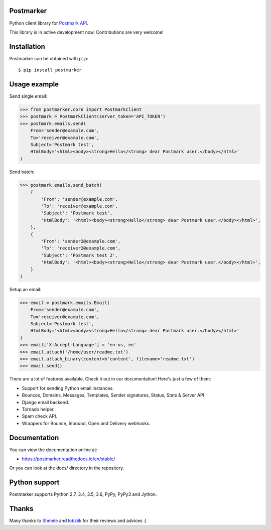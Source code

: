 Postmarker
==========

.. image:: https://travis-ci.org/Stranger6667/postmarker.svg?branch=master
   :target: https://travis-ci.org/Stranger6667/postmarker
   :alt: Build Status

.. image:: https://codecov.io/github/Stranger6667/postmarker/coverage.svg?branch=master
   :target: https://codecov.io/github/Stranger6667/postmarker?branch=master
   :alt: Coverage Status

.. image:: https://readthedocs.org/projects/postmarker/badge/?version=stable
   :target: http://postmarker.readthedocs.io/en/stable/?badge=stable
   :alt: Documentation Status

.. image:: https://img.shields.io/pypi/v/postmarker.svg
    :target: https://pypi.python.org/pypi/postmarker
    :alt: Latest PyPI version

Python client library for `Postmark API <http://developer.postmarkapp.com/developer-api-overview.html>`_.

This library is in active development now. Contributions are very welcome!

Installation
============

Postmarker can be obtained with ``pip``::

    $ pip install postmarker

Usage example
=============

Send single email:

.. code-block:: python

    >>> from postmarker.core import PostmarkClient
    >>> postmark = PostmarkClient(server_token='API_TOKEN')
    >>> postmark.emails.send(
        From='sender@example.com',
        To='receiver@example.com',
        Subject='Postmark test',
        HtmlBody='<html><body><strong>Hello</strong> dear Postmark user.</body></html>'
    )

Send batch:

.. code-block:: python

    >>> postmark.emails.send_batch(
        {
            'From': 'sender@example.com',
            'To': 'receiver@example.com',
            'Subject': 'Postmark test',
            'HtmlBody': '<html><body><strong>Hello</strong> dear Postmark user.</body></html>',
        },
        {
            'From': 'sender2@example.com',
            'To': 'receiver2@example.com',
            'Subject': 'Postmark test 2',
            'HtmlBody': '<html><body><strong>Hello</strong> dear Postmark user.</body></html>',
        }
    )

Setup an email:

.. code-block:: python

    >>> email = postmark.emails.Email(
        From='sender@example.com',
        To='receiver@example.com',
        Subject='Postmark test',
        HtmlBody='<html><body><strong>Hello</strong> dear Postmark user.</body></html>'
    )
    >>> email['X-Accept-Language'] = 'en-us, en'
    >>> email.attach('/home/user/readme.txt')
    >>> email.attach_binary(content=b'content', filename='readme.txt')
    >>> email.send()

There are a lot of features available. Check it out in our documentation! Here's just a few of them:

- Support for sending Python email instances.
- Bounces, Domains, Messages, Templates, Sender signatures, Status, Stats & Server API.
- Django email backend.
- Tornado helper.
- Spam check API.
- Wrappers for Bounce, Inbound, Open and Delivery webhooks.

Documentation
=============

You can view the documentation online at:

- https://postmarker.readthedocs.io/en/stable/

Or you can look at the docs/ directory in the repository.

Python support
==============

Postmarker supports Python 2.7, 3.4, 3.5, 3.6, PyPy, PyPy3 and Jython.

Thanks
======

Many thanks to `Shmele <https://github.com/butorov>`_ and `lobziik <https://github.com/lobziik>`_ for their reviews and advices :)
